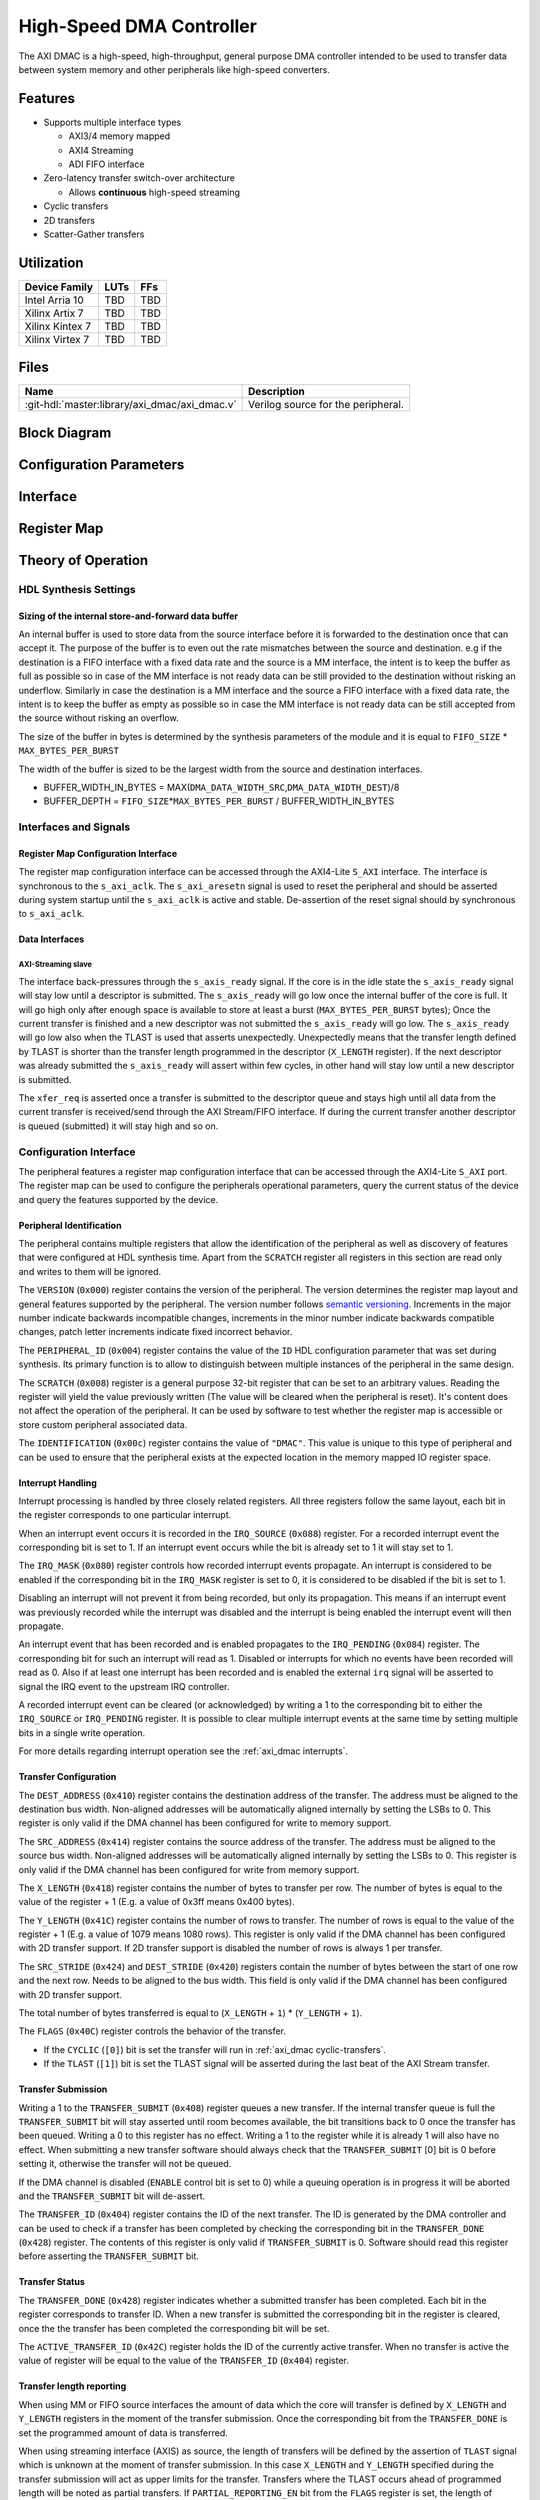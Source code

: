 .. _axi_dmac:

High-Speed DMA Controller
================================================================================

.. symbolator:: ../../../library/axi_dmac/axi_dmac.v
   :caption: axi_dmac

The AXI DMAC is a high-speed, high-throughput, general purpose DMA controller
intended to be used to transfer data between system memory and other peripherals
like high-speed converters.

Features
--------------------------------------------------------------------------------

- Supports multiple interface types

  -  AXI3/4 memory mapped
  -  AXI4 Streaming
  -  ADI FIFO interface

- Zero-latency transfer switch-over architecture

  -  Allows **continuous** high-speed streaming

- Cyclic transfers
- 2D transfers
- Scatter-Gather transfers

Utilization
--------------------------------------------------------------------------------

.. list-table::
   :header-rows: 1

   * - Device Family
     - LUTs
     - FFs
   * - Intel Arria 10
     - TBD
     - TBD
   * - Xilinx Artix 7
     - TBD
     - TBD
   * - Xilinx Kintex 7
     - TBD
     - TBD
   * - Xilinx Virtex 7
     - TBD
     - TBD

Files
--------------------------------------------------------------------------------

.. list-table::
   :header-rows: 1

   * - Name
     - Description
   * - :git-hdl:`master:library/axi_dmac/axi_dmac.v`
     - Verilog source for the peripheral.

Block Diagram
--------------------------------------------------------------------------------

.. image:: block_diagram.svg
   :alt: AXI DMAC block diagram
   :align: center

Configuration Parameters
--------------------------------------------------------------------------------

.. hdl-parameters::
   :path: library/axi_dmac

   * - ID
     - Instance identification number.
   * - DMA_DATA_WIDTH_SRC
     - Data path width of the source interface in bits.
   * - DMA_DATA_WIDTH_DEST
     - Data path width of the destination interface in bits.
   * - DMA_DATA_WIDTH_SG
     - Data path width of the scatter-gather interface in bits.
   * - DMA_LENGTH_WIDTH
     - Width of transfer length control register in bits.
       Limits length of the transfers to 2*\*\ ``DMA_LENGTH_WIDTH``.
   * - DMA_2D_TRANSFER
     - Enable support for 2D transfers.
   * - DMA_SG_TRANSFER
     - Enable support for scatter-gather transfers.
   * - ASYNC_CLK_REQ_SRC
     - Whether the request and source clock domains are asynchronous.
   * - ASYNC_CLK_SRC_DEST
     - Whether the source and destination clock domains are asynchronous.
   * - ASYNC_CLK_DEST_REQ
     - Whether the destination and request clock domains are asynchronous.
   * - ASYNC_CLK_REQ_SG
     - Whether the request and scatter-gather clock domains are asynchronous.
   * - ASYNC_CLK_SRC_SG
     - Whether the source and scatter-gather clock domains are asynchronous.
   * - ASYNC_CLK_DEST_SG
     - Whether the destination and scatter-gather clock domains are asynchronous.
   * - AXI_SLICE_DEST
     - Whether to insert an extra register slice on the source data path.
   * - AXI_SLICE_SRC
     - Whether to insert an extra register slice on the destination data path.
   * - SYNC_TRANSFER_START
     - Enable the transfer start synchronization feature.
   * - CYCLIC
     - Enable support for Cyclic transfers.
   * - DMA_AXI_PROTOCOL_SRC
     - AXI protocol version of the source interface (0 = AXI4, 1 = AXI3).
   * - DMA_AXI_PROTOCOL_DEST
     - AXI protocol version of the destination interface (0 = AXI4, 1 = AXI3).
   * - DMA_AXI_PROTOCOL_SG
     - AXI protocol version of the scatter-gather interface (0 = AXI4, 1 = AXI3).
   * - DMA_TYPE_SRC
     - Interface type for the source interface
       (0 = AXI-MM, 1 = AXI-Streaming, 2 = ADI-FIFO).
   * - DMA_TYPE_DEST
     - Interface type for the destination interface
       (0 = AXI-MM, 1 = AXI-Streaming, 2 = ADI-FIFO).
   * - DMA_AXI_ADDR_WIDTH
     - Maximum address width for AXI interfaces.
   * - MAX_BYTES_PER_BURST
     - Maximum size of bursts in bytes. Must be power of 2 in a range of 2
       beats to 4096 bytes
       The size of the burst is limited by the largest burst that both source
       and destination supports. This depends on the selected protocol.
       For AXI3 the maximum beats per burst is 16, while for AXI4 is 256. For
       non AXI interfaces the maximum beats per burst is in theory unlimited
       but it is set to 1024 to provide a reasonable upper threshold.
       This limitation is done internally in the core.
   * - FIFO_SIZE
     - Size of the store-and-forward memory in bursts. Size of a burst is
       defined by the ``MAX_BYTES_PER_BURST`` parameter. Must be power of 2 in
       the range of 2 to 32.
   * - DISABLE_DEBUG_REGISTERS
     - Disable debug registers.
   * - ENABLE_DIAGNOSTICS_IF
     - Add insight into internal operation of the core, for debug purposes
       only.

Interface
--------------------------------------------------------------------------------

.. hdl-interfaces::

   * - s_axi_aclk
     - All ``s_axi`` signals and ``irq`` are synchronous to this clock.
   * - s_axi_aresetn
     - Resets the internal state of the peripheral.
   * - s_axi
     - Memory mapped AXI-lite bus that provides access to modules register map.
   * - irq
     - Interrupt output of the module. Is asserted when at least one of the
       modules interrupt is pending and enabled.
   * - m_src_axi_aclk
     - The m_src_axi interface is synchronous to this clock.
       Only present when ``DMA_TYPE_SRC`` parameter is set to AXI-MM (0).
   * - m_src_axi_aresetn
     - Reset for the ``m_src_axi`` interface.
       Only present when ``DMA_TYPE_SRC`` parameter is set to AXI-MM (0).
   * - m_src_axi
     - Only present when ``DMA_TYPE_SRC`` parameter is set to AXI-MM (0).
   * - m_dest_axi_aclk
     - The ``m_src_axi`` interface is synchronous to this clock.
       Only present when ``DMA_TYPE_DEST`` parameter is set to AXI-MM (0).
   * - m_dest_axi_aresetn
     - Reset for the ``m_dest_axi`` interface.
       Only present when ``DMA_TYPE_DEST`` parameter is set to AXI-MM (0).
   * - m_dest_axi
     - Only present when ``DMA_TYPE_DEST`` parameter is set to AXI-MM (0).
   * - m_sg_axi_aclk
     - The ``m_sg_axi`` interface is synchronous to this clock.
       Only present when ``DMA_SG_TRANSFER`` parameter is set.
   * - m_sg_axi_aresetn
     - Reset for the ``m_sg_axi`` interface.
       Only present when ``DMA_SG_TRANSFER`` parameter is set.
   * - m_sg_axi
     - Only present when ``DMA_SG_TRANSFER`` parameter is set.
   * - s_axis_aclk
     - The ``s_axis`` interface is synchronous to this clock.
       Only present when ``DMA_TYPE_SRC`` parameter is set to AXI-Streaming
       (1).
   * - s_axis
     - Only present when ``DMA_TYPE_SRC`` parameter is set to AXI-Streaming
       (1).
   * - m_axis_aclk
     - The ``m_axis`` interface is synchronous to this clock.
       Only present when ``DMA_TYPE_DEST`` parameter is set to AXI-Streaming
       (1).
   * - m_axis
     - Only present when ``DMA_TYPE_DEST`` parameter is set to AXI-Streaming
       (1).
   * - fifo_wr_clk
     - The fifo_wr interface is synchronous to this clock.
       Only present when ``DMA_TYPE_SRC`` parameter is set to FIFO (2).
   * - fifo_wr
     - Only present when ``DMA_TYPE_SRC`` parameter is set to FIFO (2).
   * - fifo_rd_clk
     - The ``fifo_rd`` interface is synchronous to this clock.
       Only present when ``DMA_TYPE_DEST`` parameter is set to FIFO (2).
   * - fifo_rd
     - Only present when ``DMA_TYPE_DEST`` parameter is set to FIFO (2).
   * - dest_diag_level_bursts
     - Only present when ``ENABLE_DIAGNOSTICS_IF`` parameter is set.

Register Map
--------------------------------------------------------------------------------

.. hdl-regmap::
   :name: DMAC

Theory of Operation
--------------------------------------------------------------------------------

HDL Synthesis Settings
~~~~~~~~~~~~~~~~~~~~~~~~~~~~~~~~~~~~~~~~~~~~~~~~~~~~~~~~~~~~~~~~~~~~~~~~~~~~~~~~

Sizing of the internal store-and-forward data buffer
^^^^^^^^^^^^^^^^^^^^^^^^^^^^^^^^^^^^^^^^^^^^^^^^^^^^^^^^^^^^^^^^^^^^^^^^^^^^^^^^

An internal buffer is used to store data from the source interface before it is
forwarded to the destination once that can accept it. The purpose of the buffer
is to even out the rate mismatches between the source and destination. e.g if
the destination is a FIFO interface with a fixed data rate and the source is a
MM interface, the intent is to keep the buffer as full as possible so in case of
the MM interface is not ready data can be still provided to the destination
without risking an underflow. Similarly in case the destination is a MM
interface and the source a FIFO interface with a fixed data rate, the intent is
to keep the buffer as empty as possible so in case the MM interface is not ready
data can be still accepted from the source without risking an overflow.

The size of the buffer in bytes is determined by the synthesis parameters of the
module and it is equal to ``FIFO_SIZE`` \* ``MAX_BYTES_PER_BURST``

The width of the buffer is sized to be the largest width from the source and
destination interfaces.

-  BUFFER_WIDTH_IN_BYTES =
   MAX(``DMA_DATA_WIDTH_SRC``,\ ``DMA_DATA_WIDTH_DEST``)/8
-  BUFFER_DEPTH = ``FIFO_SIZE``\ \*\ ``MAX_BYTES_PER_BURST`` /
   BUFFER_WIDTH_IN_BYTES

Interfaces and Signals
~~~~~~~~~~~~~~~~~~~~~~~~~~~~~~~~~~~~~~~~~~~~~~~~~~~~~~~~~~~~~~~~~~~~~~~~~~~~~~~~

Register Map Configuration Interface
^^^^^^^^^^^^^^^^^^^^^^^^^^^^^^^^^^^^^^^^^^^^^^^^^^^^^^^^^^^^^^^^^^^^^^^^^^^^^^^^

The register map configuration interface can be accessed through the AXI4-Lite
``S_AXI`` interface. The interface is synchronous to the ``s_axi_aclk``. The
``s_axi_aresetn`` signal is used to reset the peripheral and should be asserted
during system startup until the ``s_axi_aclk`` is active and stable.
De-assertion of the reset signal should by synchronous to ``s_axi_aclk``.

Data Interfaces
^^^^^^^^^^^^^^^^^^^^^^^^^^^^^^^^^^^^^^^^^^^^^^^^^^^^^^^^^^^^^^^^^^^^^^^^^^^^^^^^

AXI-Streaming slave
''''''''''''''''''''''''''''''''''''''''''''''''''''''''''''''''''''''''''''''''

The interface back-pressures through the ``s_axis_ready`` signal. If the core is
in the idle state the ``s_axis_ready`` signal will stay low until a descriptor
is submitted. The ``s_axis_ready`` will go low once the internal buffer of the
core is full. It will go high only after enough space is available to store at
least a burst (``MAX_BYTES_PER_BURST`` bytes); Once the current transfer is
finished and a new descriptor was not submitted the ``s_axis_ready`` will go
low. The ``s_axis_ready`` will go low also when the TLAST is used that asserts
unexpectedly. Unexpectedly means that the transfer length defined by TLAST is
shorter than the transfer length programmed in the descriptor (``X_LENGTH``
register). If the next descriptor was already submitted the ``s_axis_ready``
will assert within few cycles, in other hand will stay low until a new
descriptor is submitted.

The ``xfer_req`` is asserted once a transfer is submitted to the descriptor
queue and stays high until all data from the current transfer is received/send
through the AXI Stream/FIFO interface. If during the current transfer another
descriptor is queued (submitted) it will stay high and so on.

Configuration Interface
~~~~~~~~~~~~~~~~~~~~~~~~~~~~~~~~~~~~~~~~~~~~~~~~~~~~~~~~~~~~~~~~~~~~~~~~~~~~~~~~

The peripheral features a register map configuration interface that can be
accessed through the AXI4-Lite ``S_AXI`` port. The register map can be used to
configure the peripherals operational parameters, query the current status of
the device and query the features supported by the device.

Peripheral Identification
^^^^^^^^^^^^^^^^^^^^^^^^^^^^^^^^^^^^^^^^^^^^^^^^^^^^^^^^^^^^^^^^^^^^^^^^^^^^^^^^

The peripheral contains multiple registers that allow the identification of the
peripheral as well as discovery of features that were configured at HDL
synthesis time. Apart from the ``SCRATCH`` register all registers in this
section are read only and writes to them will be ignored.

The ``VERSION`` (``0x000``) register contains the version of the peripheral. The
version determines the register map layout and general features supported by the
peripheral. The version number follows `semantic versioning <http://semver.org/>`_.
Increments in the major number indicate backwards incompatible changes, increments
in the minor number indicate backwards compatible changes, patch letter increments
indicate fixed incorrect behavior.

The ``PERIPHERAL_ID`` (``0x004``) register contains the value of the ``ID`` HDL
configuration parameter that was set during synthesis. Its primary function is
to allow to distinguish between multiple instances of the peripheral in the same
design.

The ``SCRATCH`` (``0x008``) register is a general purpose 32-bit register that
can be set to an arbitrary values. Reading the register will yield the value
previously written (The value will be cleared when the peripheral is reset).
It's content does not affect the operation of the peripheral. It can be used by
software to test whether the register map is accessible or store custom
peripheral associated data.

The ``IDENTIFICATION`` (``0x00c``) register contains the value of ``"DMAC"``.
This value is unique to this type of peripheral and can be used to ensure that
the peripheral exists at the expected location in the memory mapped IO register
space.

Interrupt Handling
^^^^^^^^^^^^^^^^^^^^^^^^^^^^^^^^^^^^^^^^^^^^^^^^^^^^^^^^^^^^^^^^^^^^^^^^^^^^^^^^

Interrupt processing is handled by three closely related registers. All three
registers follow the same layout, each bit in the register corresponds to one
particular interrupt.

When an interrupt event occurs it is recorded in the ``IRQ_SOURCE`` (``0x088``)
register. For a recorded interrupt event the corresponding bit is set to 1. If
an interrupt event occurs while the bit is already set to 1 it will stay set to
1.

The ``IRQ_MASK`` (``0x080``) register controls how recorded interrupt events
propagate. An interrupt is considered to be enabled if the corresponding bit in
the ``IRQ_MASK`` register is set to 0, it is considered to be disabled if the
bit is set to 1.

Disabling an interrupt will not prevent it from being recorded, but only its
propagation. This means if an interrupt event was previously recorded while the
interrupt was disabled and the interrupt is being enabled the interrupt event
will then propagate.

An interrupt event that has been recorded and is enabled propagates to the
``IRQ_PENDING`` (``0x084``) register. The corresponding bit for such an
interrupt will read as 1. Disabled or interrupts for which no events have been
recorded will read as 0. Also if at least one interrupt has been recorded and is
enabled the external ``irq`` signal will be asserted to signal the IRQ event to
the upstream IRQ controller.

A recorded interrupt event can be cleared (or acknowledged) by writing a 1 to
the corresponding bit to either the ``IRQ_SOURCE`` or ``IRQ_PENDING`` register.
It is possible to clear multiple interrupt events at the same time by setting
multiple bits in a single write operation.

For more details regarding interrupt operation see the :ref:`axi_dmac interrupts`.

Transfer Configuration
^^^^^^^^^^^^^^^^^^^^^^^^^^^^^^^^^^^^^^^^^^^^^^^^^^^^^^^^^^^^^^^^^^^^^^^^^^^^^^^^

The ``DEST_ADDRESS`` (``0x410``) register contains the destination address of
the transfer. The address must be aligned to the destination bus width.
Non-aligned addresses will be automatically aligned internally by setting the
LSBs to 0. This register is only valid if the DMA channel has been configured
for write to memory support.

The ``SRC_ADDRESS`` (``0x414``) register contains the source address of the
transfer. The address must be aligned to the source bus width. Non-aligned
addresses will be automatically aligned internally by setting the LSBs to 0.
This register is only valid if the DMA channel has been configured for write
from memory support.

The ``X_LENGTH`` (``0x418``) register contains the number of bytes to transfer
per row. The number of bytes is equal to the value of the register + 1 (E.g. a
value of 0x3ff means 0x400 bytes).

The ``Y_LENGTH`` (``0x41C``) register contains the number of rows to transfer.
The number of rows is equal to the value of the register + 1 (E.g. a value of
1079 means 1080 rows). This register is only valid if the DMA channel has been
configured with 2D transfer support. If 2D transfer support is disabled the
number of rows is always 1 per transfer.

The ``SRC_STRIDE`` (``0x424``) and ``DEST_STRIDE`` (``0x420``) registers contain
the number of bytes between the start of one row and the next row. Needs to be
aligned to the bus width. This field is only valid if the DMA channel has been
configured with 2D transfer support.

The total number of bytes transferred is equal to (``X_LENGTH`` + ``1``) \*
(``Y_LENGTH`` + ``1``).

The ``FLAGS`` (``0x40C``) register controls the behavior of the transfer.

- If the ``CYCLIC`` (``[0]``) bit is set the transfer will run in
  :ref:`axi_dmac cyclic-transfers`.
- If the ``TLAST`` (``[1]``) bit is set the TLAST signal will be asserted
  during the last beat of the AXI Stream transfer.

Transfer Submission
^^^^^^^^^^^^^^^^^^^^^^^^^^^^^^^^^^^^^^^^^^^^^^^^^^^^^^^^^^^^^^^^^^^^^^^^^^^^^^^^

Writing a 1 to the ``TRANSFER_SUBMIT`` (``0x408``) register queues a new
transfer. If the internal transfer queue is full the ``TRANSFER_SUBMIT`` bit
will stay asserted until room becomes available, the bit transitions back to 0
once the transfer has been queued. Writing a 0 to this register has no effect.
Writing a 1 to the register while it is already 1 will also have no effect. When
submitting a new transfer software should always check that the
``TRANSFER_SUBMIT`` [0] bit is 0 before setting it, otherwise the transfer will
not be queued.

If the DMA channel is disabled (``ENABLE`` control bit is set to 0) while a
queuing operation is in progress it will be aborted and the ``TRANSFER_SUBMIT``
bit will de-assert.

The ``TRANSFER_ID`` (``0x404``) register contains the ID of the next transfer.
The ID is generated by the DMA controller and can be used to check if a transfer
has been completed by checking the corresponding bit in the ``TRANSFER_DONE``
(``0x428``) register. The contents of this register is only valid if
``TRANSFER_SUBMIT`` is 0. Software should read this register before asserting
the ``TRANSFER_SUBMIT`` bit.

Transfer Status
^^^^^^^^^^^^^^^^^^^^^^^^^^^^^^^^^^^^^^^^^^^^^^^^^^^^^^^^^^^^^^^^^^^^^^^^^^^^^^^^

The ``TRANSFER_DONE`` (``0x428``) register indicates whether a submitted
transfer has been completed. Each bit in the register corresponds to transfer
ID. When a new transfer is submitted the corresponding bit in the register is
cleared, once the the transfer has been completed the corresponding bit will be
set.

The ``ACTIVE_TRANSFER_ID`` (``0x42C``) register holds the ID of the currently
active transfer. When no transfer is active the value of register will be equal
to the value of the ``TRANSFER_ID`` (``0x404``) register.

Transfer length reporting
^^^^^^^^^^^^^^^^^^^^^^^^^^^^^^^^^^^^^^^^^^^^^^^^^^^^^^^^^^^^^^^^^^^^^^^^^^^^^^^^

When using MM or FIFO source interfaces the amount of data which the core will
transfer is defined by ``X_LENGTH`` and ``Y_LENGTH`` registers in the moment of
the transfer submission. Once the corresponding bit from the ``TRANSFER_DONE``
is set the programmed amount of data is transferred.

When using streaming interface (AXIS) as source, the length of transfers will be
defined by the assertion of ``TLAST`` signal which is unknown at the moment of
transfer submission. In this case ``X_LENGTH`` and ``Y_LENGTH`` specified during
the transfer submission will act as upper limits for the transfer. Transfers
where the TLAST occurs ahead of programmed length will be noted as partial
transfers. If ``PARTIAL_REPORTING_EN`` bit from the ``FLAGS`` register is set,
the length of partial transfers will be recorded and exposed through the
``PARTIAL_TRANSFER_LENGTH`` and ``PARTIAL_TRANSFER_ID`` registers. The
availability of information regarding partial transfers is done through the
``PARTIAL_TRANSFER_DONE`` field of ``TRANSFER_DONE`` register.

During operation the ``TRANSFER_PROGRESS`` register can be consulted to check
the progress of the current transfer. The register presents the number of bytes
the destination accepted during the in progress transfer. This register will be
cleared once the transfer completes. This register should be used for debugging
purposes only.

Transfer Tear-down
^^^^^^^^^^^^^^^^^^^^^^^^^^^^^^^^^^^^^^^^^^^^^^^^^^^^^^^^^^^^^^^^^^^^^^^^^^^^^^^^

Non-cyclic transfers stop once the programmed amount of data is transferred to
the destination. Cyclic transfers needs to be stopped with software intervention
by setting the ``ENABLE`` control bit to 0. In case if required, non cyclic
transfers can be interrupted in the same way. The transfer tear down is done
gracefully and is done at a burst resolution on MM interfaces and beat
resolution on non-MM interfaces. DMAC shuts down gracefully as fast as possible
while completing all in-progress MM transactions.

Source side: For MM interface once the ``ENABLE`` bit de-asserts the DMAC won't
issue new requests towards the source interface but will wait until all pending
requests are fulfilled by the source. For non-MM interfaces, once the ``ENABLE``
bit de-asserts the DMAC will stop to accept new data. This will lead to partial
bursts in the internal buffer but this data will be cleared/lost once the
destination side completes all pending bursts.

Destination side: For MM interface the DMAC will complete all pending requests
that have been started by issuing the address. For non-MM interfaces once the
``ENABLE`` bit de-asserts the DMAC will stop to drive new data. All the data
from the internal buffer will be cleared/lost. In case of AXIS the DMAC will
wait for data to be accepted if valid is high since it can't just de-assert
valid without breaking the interface semantics

.. _axi_dmac interrupts:

Interrupts
~~~~~~~~~~~~~~~~~~~~~~~~~~~~~~~~~~~~~~~~~~~~~~~~~~~~~~~~~~~~~~~~~~~~~~~~~~~~~~~~

The DMA controller supports interrupts to allow asynchronous notification of
certain events to the CPU. This can be used as an alternative to busy-polling
the status registers. Two types of interrupt events are implemented by the DMA
controller.

The ``TRANSFER_QUEUED`` interrupt is asserted when a transfer is moved from the
register map to the internal transfer queue. This is equivalent to the
``TRANSFER_SUBMIT`` register transitioning from 1 to 0. Software can use this
interrupt as an indication that the next transfer can be submitted.

Note that a transfer being queued does not mean that it has been started yet. If
other transfers are already queued those will be processed first.

The ``TRANSFER_COMPLETED`` interrupt is asserted when a previously submitted
transfer has been completed. To find out which transfer has been completed the
``TRANSFER_DONE`` register should be checked.

Note that depending on the transfer size and interrupt latency it is possible
for multiple transfers to complete before the interrupt handler runs. In that
case the interrupt handler will only run once. Software should always check all
submitted transfers for completion.

2D Transfers
~~~~~~~~~~~~~~~~~~~~~~~~~~~~~~~~~~~~~~~~~~~~~~~~~~~~~~~~~~~~~~~~~~~~~~~~~~~~~~~~

If the ``DMA_2D_TRANSFER`` HDL synthesis configuration parameter is set the DMA
controller has support for 2D transfers.

A 2D transfer is composed of a number of rows with each row containing a certain
number of bytes. Between each row there might be a certain amount of padding
bytes that are skipped by the DMA.

For 2D transfers the ``X_LENGTH`` register configures the number of bytes per
row and the ``Y_LENGTH`` register configures the number of rows. The
``SRC_STRIDE`` and ``DEST_STRIDE`` registers configure the number of bytes in
between start of two rows.

E.g. the first row will start at the configured source or destination address,
the second row will start at the configured source or destination address plus
the stride and so on.

.. math::

   ROW\_SRC\_ADDRESS = SRC\_ADDRESS + SRC\_STRIDE * N

.. math::

   ROW\_DEST\_ADDRESS = DEST\_ADDRESS + DEST\_STRIDE * N

If support for 2D transfers is disabled only the X_LENGTH register is
considered and the number of rows per transfer is fixed to 1.

.. _axi_dmac cyclic-transfers:

Cyclic Transfers
~~~~~~~~~~~~~~~~~~~~~~~~~~~~~~~~~~~~~~~~~~~~~~~~~~~~~~~~~~~~~~~~~~~~~~~~~~~~~~~~

If the ``CYCLIC`` HDL synthesis configuration parameter is set the DMA
controller has support for cyclic transfers.

A cyclic transfer once completed will restart automatically with the same
configuration. The behavior of cyclic transfer is equivalent to submitting the
same transfer over and over again, but generates less software management
overhead.

A transfer is cyclic if the ``CYCLIC`` (``[0]``) bit of the ``FLAGS``
(``0x40C``) is set to 1 during transfer submission.

For cyclic transfers no end-of-transfer interrupts will be generated. To stop a
cyclic transfer the DMA channel must be disabled.

Any additional transfers that are submitted after the submission of a cyclic
transfer (and before stopping the cyclic transfer) will never be executed.

Scatter-Gather Transfers
~~~~~~~~~~~~~~~~~~~~~~~~~~~~~~~~~~~~~~~~~~~~~~~~~~~~~~~~~~~~~~~~~~~~~~~~~~~~~~~~

If the ``DMA_SG_TRANSFER`` HDL synthesis configuration parameter is set the DMA
controller has support for scatter-gather transfers.

The scatter-gather optional feature allows the DMA to access noncontiguous areas
of memory within a single transfer.

The DMA can read from or write to different memory addresses in one transaction
by using a list of vectors called *descriptors*. Each descriptor provides the
starting address and the length of the current memory block to be accessed, as
well as the next address of the following descriptor to be processed. By chaining
these descriptors, the DMA can *gather* the data into a contiguous transfer from
the *scattered* memory data from multiple addresses.

The scatter-gather has its own dedicated AXI3/4 memory mapped interface
``m_sg_axi`` through which it receives the descriptor data.

Descriptor Structure
^^^^^^^^^^^^^^^^^^^^^^^^^^^^^^^^^^^^^^^^^^^^^^^^^^^^^^^^^^^^^^^^^^^^^^^^^^^^^^^^

The scatter-gather interface fetches the descriptor information from memory in
the following order:

.. list-table::
   :header-rows: 1

   * - Size
     - Name
     - Description
   * - 32-bit
     - flags
     - | This field includes 2 control bits:

       * bit0: if set, the transfer will complete after this last descriptor is
         processed and the DMA core will go back to idle state; if cleared, the
         next DMA descriptor pointed to by ``next_sg_addr`` will be loaded.
       * bit1: if set, an end-of-transfer interrupt will be raised after the
         memory segment pointed to by this descriptor has been transferred.
   * - 32-bit
     - id
     - This field corresponds to an identifier of the descriptor.
   * - 64-bit
     - dest_addr 
     - This field contains the destination address of the transfer.
   * - 64-bit
     - src_addr
     - This field contains the source address of the transfer.
   * - 64-bit
     - next_sg_addr
     - This field contains the address of the next descriptor.
   * - 32-bit
     - y_len
     - This field contains the number of rows to transfer, minus one.
   * - 32-bit
     - x_len
     - This field contains the number of bytes to transfer, minus one.
   * - 32-bit
     - src_stride 
     - This field contains the number of bytes between the start of one row and
       the next row for the source address.
   * - 32-bit
     - dst_stride
     - This field contains the number of bytes between the start of one row and
       the next row for the destination address.

The ``y_len``, ``src_stride`` and ``dst_stride`` fields are only useful for 2D
transfers and should be set to 0 if 2D transfers are not required.

Transfer Configuration
^^^^^^^^^^^^^^^^^^^^^^^^^^^^^^^^^^^^^^^^^^^^^^^^^^^^^^^^^^^^^^^^^^^^^^^^^^^^^^^^

The scatter-gather transfers are enabled through the ``HWDESC`` bit from the
``CONTROL`` (``0x400``) register. Once this bit is set, cyclic transfers are
disabled.

To start a scatter-gather transfer, the address of the first DMA descriptor must
be written to the register pair [``SG_ADDRESS_HIGH`` (``0x4BC``), ``SG_ADDRESS``
(``0x47C``)].

To end a scatter-gather transfer, the last descriptor of the transfer must have
the ``flags[0]`` bit set.

The scatter-gather transfer is queued in a similar way to the simple transfers,
through the ``TRANSFER_SUBMIT``. Software should always poll this bit to be 0
before setting it, otherwise the scatter-gather transfer will not be queued.

The scatter-gather transfers support the generation of the same two types of
interrupt events as the simple transfers. However, the scatter-gather transfers
have the distinct advantage of generating fewer interrupts by treating the
chained descriptor transfers as a single transfer, thus improving the performance
of the application.

Transfer Start Synchronization
~~~~~~~~~~~~~~~~~~~~~~~~~~~~~~~~~~~~~~~~~~~~~~~~~~~~~~~~~~~~~~~~~~~~~~~~~~~~~~~~

If the transfer start synchronization feature of the DMA controller is enabled
the start of a transfer is synchronized to a flag in the data stream. This is
primarily useful if the data stream does not have any back-pressure and one unit
of data spans multiple beats (e.g. packetized data). This ensures that the data
is properly aligned to the beginning of the memory buffer.

Data that is received before the synchronization flag is asserted will be
ignored by the DMA controller.

For the FIFO write interface the ``fifo_wr_sync`` signal is the synchronization
flag signal. For the AXI-Streaming interface the synchronization flag is carried
in ``s_axis_user[0]``. In both cases the synchronization flag is qualified by
the same control signal as the data.

Diagnostics interface
~~~~~~~~~~~~~~~~~~~~~~~~~~~~~~~~~~~~~~~~~~~~~~~~~~~~~~~~~~~~~~~~~~~~~~~~~~~~~~~~

For debug purposes a diagnostics interface is added to the core.
The ``dest_diag_level_bursts`` signal adds insight into the fullness of the
internal memory buffer during operation. The information is exposed in number
of bursts where the size of a burst is defined by the ``MAX_BYTES_PER_BURST``
parameter. The value of ``dest_diag_level_bursts`` increments for each burst
accumulated in the DMACs internal buffer. It decrements once the burst leaves
the DMAC on its destination port. The signal is synchronous to the destination
clock domain (``m_dest_axi_aclk`` or ``m_axis_aclk`` depending on ``DMA_TYPE_DEST``).

Limitations
~~~~~~~~~~~~~~~~~~~~~~~~~~~~~~~~~~~~~~~~~~~~~~~~~~~~~~~~~~~~~~~~~~~~~~~~~~~~~~~~

AXI 4kByte Address Boundary
^^^^^^^^^^^^^^^^^^^^^^^^^^^^^^^^^^^^^^^^^^^^^^^^^^^^^^^^^^^^^^^^^^^^^^^^^^^^^^^^

Software must program the ``SRC_ADDRESS`` and ``DEST_ADDRESS`` registers in such
way that AXI burst won't cross the 4kB address boundary. The following condition
must hold:

* ``MAX_BYTES_PER_BURST`` ≤ 4096;
* ``MAX_BYTES_PER_BURST`` is power of 2;
* ``SRC/DEST_ADDRESS`` mod ``MAX_BYTES_PER_BURST`` == 0
* ``SRC/DEST_ADDRESS[11:0]`` + MIN(``X_LENGTH``\ +1,\ ``MAX_BYTES_PER_BURST``) ≤ 4096

Address Alignment
^^^^^^^^^^^^^^^^^^^^^^^^^^^^^^^^^^^^^^^^^^^^^^^^^^^^^^^^^^^^^^^^^^^^^^^^^^^^^^^^

Software must program the ``SRC_ADDRESS`` and ``DEST_ADDRESS``\ registers to be
multiple of the corresponding MM data bus. The following conditions must hold:

* ``SRC_ADDRESS`` MOD (``DMA_DATA_WIDTH_SRC``/8) == 0
* ``DEST_ADDRESS`` MOD (``DMA_DATA_WIDTH_DEST``/8) == 0

Transfer Length Alignment
^^^^^^^^^^^^^^^^^^^^^^^^^^^^^^^^^^^^^^^^^^^^^^^^^^^^^^^^^^^^^^^^^^^^^^^^^^^^^^^^

Software must program the ``X_LENGTH`` register to be multiple of the widest
data bus. The following condition must hold:

-  (``X_LENGTH``\ +1) MOD MAX(``DMA_DATA_WIDTH_SRC``, ``DMA_DATA_WIDTH_DEST``)/8
   == 0

This restriction can be relaxed for the memory mapped interfaces. This is done
by partially ignoring data of a beat from/to the MM interface:

-  For write access the strobe bits are used to mask out bytes that do not
   contain valid data.
-  For read access a full beat is read but part of the data is discarded. This
   works fine as long as the read access is side effect free. I.e. this method
   should not be used to access data from memory mapped peripherals like a FIFO.

E.g. the length alignment requirement of a DMA configured for a 64-bit memory
mapped interface and a 16-bit streaming interface is only 2 bytes instead of 8
bytes.

Note that the address alignment requirement is not affected by this. The address
still needs to be aligned to the width of the MM interface that it belongs to.

Scatter-Gather Datapath Width
^^^^^^^^^^^^^^^^^^^^^^^^^^^^^^^^^^^^^^^^^^^^^^^^^^^^^^^^^^^^^^^^^^^^^^^^^^^^^^^^

The scatter-gather dedicated interface ``m_sg_axi`` currently supports only
64-bit transfers. ``DMA_DATA_WIDTH_SG`` can only be set to 64.

Software Support
--------------------------------------------------------------------------------

Analog Devices recommends to use the provided software drivers.

- :dokuwiki:`Analog Device AXI-DMAC DMA Controller Linux Driver
  <resources/tools-software/linux-drivers/axi-dmac>`

Known Issues
--------------------------------------------------------------------------------

1. When max bytes per burst matches the data width of destination interface an
erroneous extra beat is inserted after every valid beat on the destination side.
Example configuration:

* axi mm -> axi stream
* max bytes per burst = 128
* destination width = 1024 bits

Workaround: increase the max bytes per burst to larger than 128

Technical Support
--------------------------------------------------------------------------------

Analog Devices will provide limited online support for anyone using the core
with Analog Devices components (ADC, DAC, Video, Audio, etc) via the :ez:`fpga`.

Glossary
--------------------------------------------------------------------------------

.. list-table::
   :header-rows: 1

   * - Term
     - Description
   * - beat
     - Represents the amount of data that is transferred in one clock cycle.
   * - burst
     - Represents the amount of data that is transferred in a group of
       consecutive beats.
   * - partial transfer
     - Represents a transfer which is shorter than the programmed length that
       is based on the ``X_LENGTH`` and ``Y_LENGTH`` registers. This can occur
       on AXIS source interfaces when TLAST asserts earlier than the programmed
       length.
